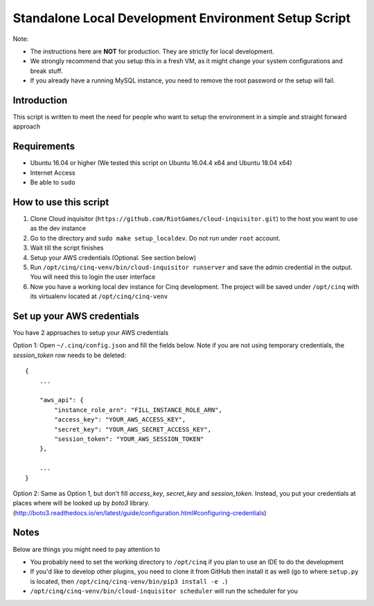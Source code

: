 .. _local-development:

Standalone Local Development Environment Setup Script
=====================================================

Note:

* The instructions here are **NOT** for production. They are strictly for local development.
* We strongly recommend that you setup this in a fresh VM, as it might change your system configurations and break stuff.
* If you already have a running MySQL instance, you need to remove the root password or the setup will fail.

Introduction
------------

This script is written to meet the need for people who want to setup the environment in a simple and straight forward approach

Requirements
------------

* Ubuntu 16.04 or higher (We tested this script on Ubuntu 16.04.4 x64 and Ubuntu 18.04 x64)
* Internet Access
* Be able to ``sudo``

How to use this script
----------------------

1. Clone Cloud inquisitor (``https://github.com/RiotGames/cloud-inquisitor.git``) to the host you want to use as the dev instance
2. Go to the directory and ``sudo make setup_localdev``. Do not run under ``root`` account.
3. Wait till the script finishes
4. Setup your AWS credentials (Optional. See section below)
5. Run ``/opt/cinq/cinq-venv/bin/cloud-inquisitor runserver`` and save the admin credential in the output. You will need this to login the user interface
6. Now you have a working local dev instance for Cinq development. The project will be saved under ``/opt/cinq`` with its virtualenv located at ``/opt/cinq/cinq-venv``

Set up your AWS credentials
---------------------------

You have 2 approaches to setup your AWS credentials

Option 1: Open ``~/.cinq/config.json`` and fill the fields below. Note if you are not using temporary credentials, the `session_token` row needs to be deleted:

::

    {
        ...

        "aws_api": {
            "instance_role_arn": "FILL_INSTANCE_ROLE_ARN",
            "access_key": "YOUR_AWS_ACCESS_KEY",
            "secret_key": "YOUR_AWS_SECRET_ACCESS_KEY",
            "session_token": "YOUR_AWS_SESSION_TOKEN"
        },

        ...
    }

Option 2: Same as Option 1, but don't fill `access_key`, `secret_key` and `session_token`. Instead, you put your credentials at places where will be looked up by `boto3` library. (http://boto3.readthedocs.io/en/latest/guide/configuration.html#configuring-credentials)

Notes
-----

Below are things you might need to pay attention to

* You probably need to set the working directory to ``/opt/cinq`` if you plan to use an IDE to do the development
* If you'd like to develop other plugins, you need to clone it from GitHub then install it as well (go to where ``setup.py`` is located, then ``/opt/cinq/cinq-venv/bin/pip3 install -e .``)
* ``/opt/cinq/cinq-venv/bin/cloud-inquisitor scheduler`` will run the scheduler for you
